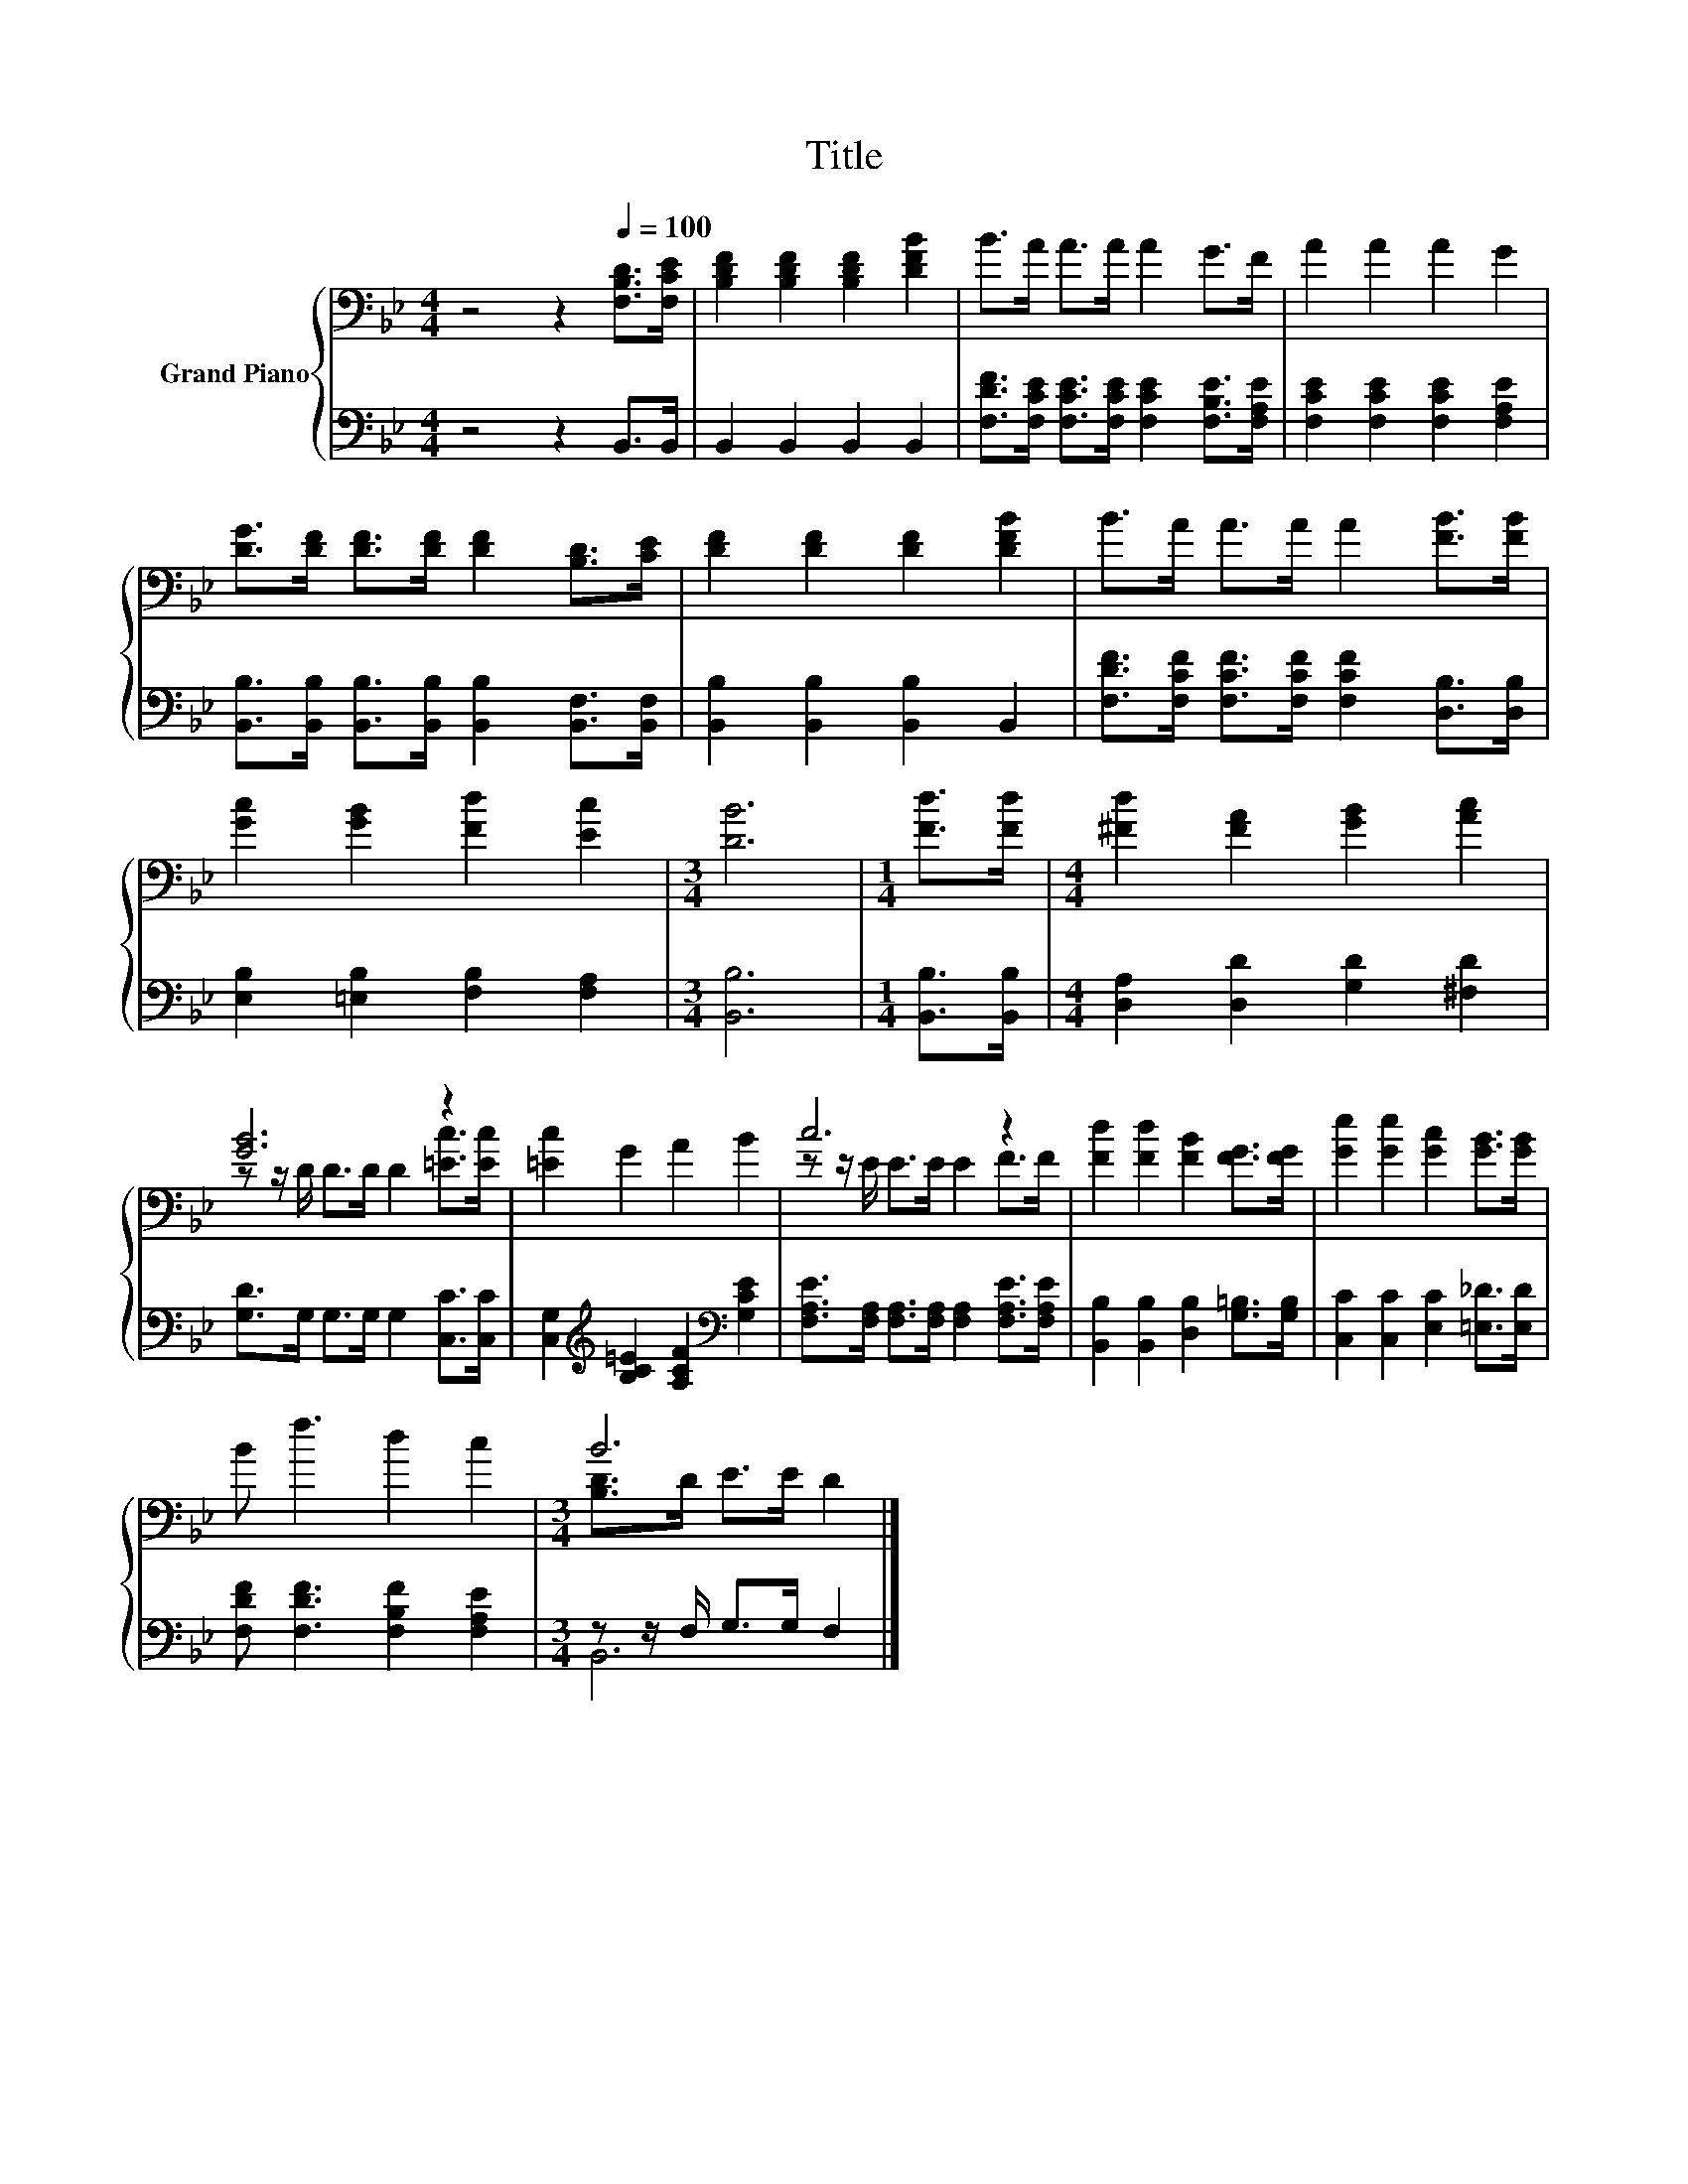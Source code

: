 X:1
T:Title
%%score { ( 1 3 ) | ( 2 4 ) }
L:1/8
M:4/4
K:Bb
V:1 bass nm="Grand Piano"
V:3 bass 
V:2 bass 
V:4 bass 
V:1
 z4 z2[Q:1/4=100] [F,B,D]>[F,CE] | [B,DF]2 [B,DF]2 [B,DF]2 [DFB]2 | B>A A>A A2 G>F | A2 A2 A2 G2 | %4
 [DG]>[DF] [DF]>[DF] [DF]2 [B,D]>[CE] | [DF]2 [DF]2 [DF]2 [DFB]2 | B>A A>A A2 [FB]>[FB] | %7
 [Gc]2 [GB]2 [Fd]2 [Ec]2 |[M:3/4] [DB]6 |[M:1/4] [Fd]>[Fd] |[M:4/4] [^Fd]2 [FA]2 [GB]2 [Ac]2 | %11
 [GB]6 z2 | [=Ec]2 G2 A2 B2 | c6 z2 | [Fd]2 [Fd]2 [FB]2 [FG]>[FG] | [Ge]2 [Ge]2 [Gc]2 [GB]>[GB] | %16
 B f3 d2 c2 |[M:3/4] B6 |] %18
V:2
 z4 z2 B,,>B,, | B,,2 B,,2 B,,2 B,,2 | [F,DF]>[F,CE] [F,CE]>[F,CE] [F,CE]2 [F,B,E]>[F,A,E] | %3
 [F,CE]2 [F,CE]2 [F,CE]2 [F,A,E]2 | [B,,B,]>[B,,B,] [B,,B,]>[B,,B,] [B,,B,]2 [B,,F,]>[B,,F,] | %5
 [B,,B,]2 [B,,B,]2 [B,,B,]2 B,,2 | [F,DF]>[F,CF] [F,CF]>[F,CF] [F,CF]2 [D,B,]>[D,B,] | %7
 [E,B,]2 [=E,B,]2 [F,B,]2 [F,A,]2 |[M:3/4] [B,,B,]6 |[M:1/4] [B,,B,]>[B,,B,] | %10
[M:4/4] [D,A,]2 [D,D]2 [G,D]2 [^F,D]2 | [G,D]>G, G,>G, G,2 [C,C]>[C,C] | %12
 [C,G,]2[K:treble] [B,C=E]2 [A,CF]2[K:bass] [G,CE]2 | %13
 [F,A,E]>[F,A,] [F,A,]>[F,A,] [F,A,]2 [F,A,E]>[F,A,E] | [B,,B,]2 [B,,B,]2 [D,B,]2 [G,=B,]>[G,B,] | %15
 [C,C]2 [C,C]2 [E,C]2 [=E,_D]>[E,D] | [F,DF] [F,DF]3 [F,B,F]2 [F,A,E]2 | %17
[M:3/4] z z/ F,/ G,>G, F,2 |] %18
V:3
 x8 | x8 | x8 | x8 | x8 | x8 | x8 | x8 |[M:3/4] x6 |[M:1/4] x2 |[M:4/4] x8 | %11
 z z/ D/ D>D D2 [=Ec]>[Ec] | x8 | z z/ E/ E>E E2 F>F | x8 | x8 | x8 |[M:3/4] [B,D]>D E>E D2 |] %18
V:4
 x8 | x8 | x8 | x8 | x8 | x8 | x8 | x8 |[M:3/4] x6 |[M:1/4] x2 |[M:4/4] x8 | x8 | %12
 x2[K:treble] x4[K:bass] x2 | x8 | x8 | x8 | x8 |[M:3/4] B,,6 |] %18


